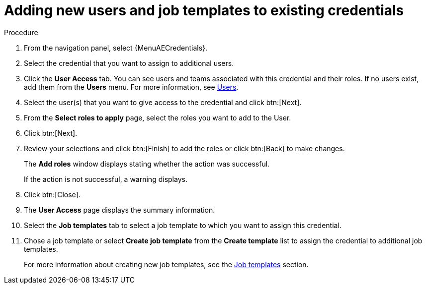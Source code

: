 [id="controller-credential-add-users-job-templates"]

= Adding new users and job templates to existing credentials

.Procedure

. From the navigation panel, select {MenuAECredentials}.
. Select the credential that you want to assign to additional users.
. Click the *User Access* tab.
You can see users and teams associated with this credential and their roles.
If no users exist, add them from the *Users* menu.
For more information, see link:{BaseURL}/red_hat_ansible_automation_platform/{PlatformVers}/html/access_management_and_authentication/gw-managing-access#assembly-controller-users_gw-manage-rbac[Users].

. Select the user(s) that you want to give access to the credential and click btn:[Next].
. From the *Select roles to apply* page, select the roles you want to add to the User.
. Click btn:[Next].
. Review your selections and click btn:[Finish] to add the roles or click btn:[Back] to make changes.
+
The *Add roles* window displays stating whether the action was successful.
+
If the action is not successful, a warning displays.
+ 
. Click btn:[Close]. 
. The *User Access* page displays the summary information.
. Select the *Job templates* tab to select a job template to which you want to assign this credential.
. Chose a job template or select *Create job template* from the *Create template* list to assign the credential to additional job templates.
+
For more information about creating new job templates, see the xref:controller-job-templates[Job templates] section.
